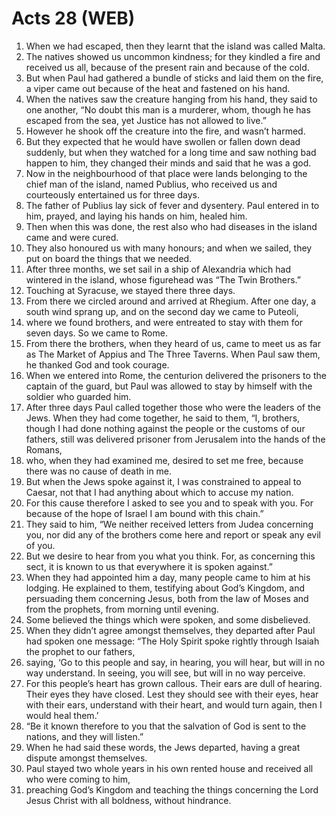 * Acts 28 (WEB)
:PROPERTIES:
:ID: WEB/44-ACT28
:END:

1. When we had escaped, then they learnt that the island was called Malta.
2. The natives showed us uncommon kindness; for they kindled a fire and received us all, because of the present rain and because of the cold.
3. But when Paul had gathered a bundle of sticks and laid them on the fire, a viper came out because of the heat and fastened on his hand.
4. When the natives saw the creature hanging from his hand, they said to one another, “No doubt this man is a murderer, whom, though he has escaped from the sea, yet Justice has not allowed to live.”
5. However he shook off the creature into the fire, and wasn’t harmed.
6. But they expected that he would have swollen or fallen down dead suddenly, but when they watched for a long time and saw nothing bad happen to him, they changed their minds and said that he was a god.
7. Now in the neighbourhood of that place were lands belonging to the chief man of the island, named Publius, who received us and courteously entertained us for three days.
8. The father of Publius lay sick of fever and dysentery. Paul entered in to him, prayed, and laying his hands on him, healed him.
9. Then when this was done, the rest also who had diseases in the island came and were cured.
10. They also honoured us with many honours; and when we sailed, they put on board the things that we needed.
11. After three months, we set sail in a ship of Alexandria which had wintered in the island, whose figurehead was “The Twin Brothers.”
12. Touching at Syracuse, we stayed there three days.
13. From there we circled around and arrived at Rhegium. After one day, a south wind sprang up, and on the second day we came to Puteoli,
14. where we found brothers, and were entreated to stay with them for seven days. So we came to Rome.
15. From there the brothers, when they heard of us, came to meet us as far as The Market of Appius and The Three Taverns. When Paul saw them, he thanked God and took courage.
16. When we entered into Rome, the centurion delivered the prisoners to the captain of the guard, but Paul was allowed to stay by himself with the soldier who guarded him.
17. After three days Paul called together those who were the leaders of the Jews. When they had come together, he said to them, “I, brothers, though I had done nothing against the people or the customs of our fathers, still was delivered prisoner from Jerusalem into the hands of the Romans,
18. who, when they had examined me, desired to set me free, because there was no cause of death in me.
19. But when the Jews spoke against it, I was constrained to appeal to Caesar, not that I had anything about which to accuse my nation.
20. For this cause therefore I asked to see you and to speak with you. For because of the hope of Israel I am bound with this chain.”
21. They said to him, “We neither received letters from Judea concerning you, nor did any of the brothers come here and report or speak any evil of you.
22. But we desire to hear from you what you think. For, as concerning this sect, it is known to us that everywhere it is spoken against.”
23. When they had appointed him a day, many people came to him at his lodging. He explained to them, testifying about God’s Kingdom, and persuading them concerning Jesus, both from the law of Moses and from the prophets, from morning until evening.
24. Some believed the things which were spoken, and some disbelieved.
25. When they didn’t agree amongst themselves, they departed after Paul had spoken one message: “The Holy Spirit spoke rightly through Isaiah the prophet to our fathers,
26. saying, ‘Go to this people and say, in hearing, you will hear, but will in no way understand. In seeing, you will see, but will in no way perceive.
27. For this people’s heart has grown callous. Their ears are dull of hearing. Their eyes they have closed. Lest they should see with their eyes, hear with their ears, understand with their heart, and would turn again, then I would heal them.’
28. “Be it known therefore to you that the salvation of God is sent to the nations, and they will listen.”
29. When he had said these words, the Jews departed, having a great dispute amongst themselves.
30. Paul stayed two whole years in his own rented house and received all who were coming to him,
31. preaching God’s Kingdom and teaching the things concerning the Lord Jesus Christ with all boldness, without hindrance.
